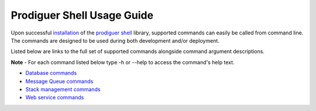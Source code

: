 ============================
Prodiguer Shell Usage Guide
============================

Upon successful `installation <https://github.com/Prodiguer/prodiguer-shell/blob/master/docs/installation.rst>`_ of the `prodiguer shell <https://github.com/Prodiguer/prodiguer-shell>`_ library, supported commands can easily be called from command line.  The commands are designed to be used during both development and/or deployment.

Listed below are links to the full set of supported commands alongside command argument descriptions.

**Note** - For each command listed below type -h or --help to access the command's help text.

-	`Database commands <https://github.com/Prodiguer/prodiguer-shell/blob/master/docs/usage_db.rst>`_

-	`Message Queue commands <https://github.com/Prodiguer/prodiguer-shell/blob/master/docs/usage_mq.rst>`_

-	`Stack management commands <https://github.com/Prodiguer/prodiguer-shell/blob/master/docs/usage_stack.rst>`_

-	`Web service commands <https://github.com/Prodiguer/prodiguer-shell/blob/master/docs/usage_web.rst>`_

